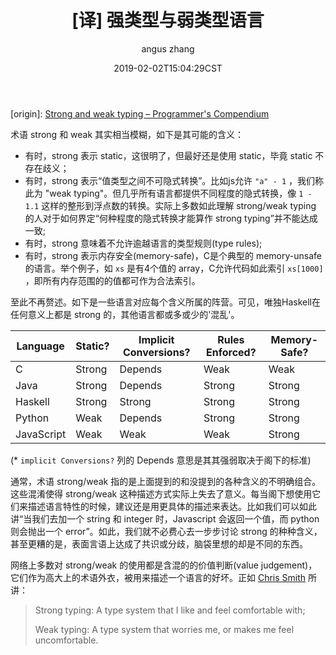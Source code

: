 #+TITLE: [译] 强类型与弱类型语言
#+AUTHOR: angus zhang
#+DATE: 2019-02-02T15:04:29CST
#+TAGS: pl type variable

[origin]: [[https://www.destroyallsoftware.com/compendium/strong-and-weak-typing?share_key=6b0dd1ec18ab6102][Strong and weak typing – Programmer's Compendium]]

术语 strong 和 weak 其实相当模糊，如下是其可能的含义：

- 有时，strong 表示 static，这很明了，但最好还是使用 static，毕竟 static 不存在歧义；
- 有时，strong 表示“值类型之间不可隐式转换”。比如js允许 ="a" - 1= ，我们称此为 "weak typing"。但几乎所有语言都提供不同程度的隐式转换，像 =1 - 1.1= 这样的整形到浮点数的转换。实际上多数如此理解 strong/weak typing 的人对于如何界定“何种程度的隐式转换才能算作 strong typing”并不能达成一致;
- 有时，strong 意味着不允许逾越语言的类型规则(type rules);
- 有时，strong 表示内存安全(memory-safe)，C是个典型的 memory-unsafe 的语言。举个例子，如 =xs= 是有4个值的 array，C允许代码如此索引 =xs[1000]= ，即所有内存范围的的值都可作为合法索引。

至此不再赘述。如下是一些语言对应每个含义所属的阵营。可见，唯独Haskell在任何意义上都是 strong 的，其他语言都或多或少的'混乱'。

| Language   | Static? | Implicit Conversions? | Rules Enforced? | Memory-Safe? |
|------------+---------+-----------------------+-----------------+--------------|
| C          | Strong  | Depends               | Weak            | Weak         |
| Java       | Strong  | Depends               | Strong          | Strong       |
| Haskell    | Strong  | Strong                | Strong          | Strong       |
| Python     | Weak    | Depends               | Strong          | Strong       |
| JavaScript | Weak    | Weak                  | Weak            | Strong       |
# |------------+---------+-----------------------+-----------------+--------------|
# | Perl       | Weak    | Weak                  |                 | Strong       |

(* =implicit Conversions?= 列的 Depends 意思是其其强弱取决于阁下的标准)

通常，术语 strong/weak 指的是上面提到的和没提到的各种含义的不明确组合。这些混淆使得 strong/weak 这种描述方式实际上失去了意义。每当阁下想使用它们来描述语言特性的时候，建议还是用更具体的描述来表达。比如我们可以如此讲“当我们去加一个 string 和 integer 时，Javascript 会返回一个值，而 python 则会抛出一个 error”。如此，我们就不必费心去一步步讨论 strong 的种种含义，甚至更糟的是，表面言语上达成了共识或分歧，脑袋里想的却是不同的东西。

网络上多数对 strong/weak 的使用都是含混的的价值判断(value judgement)，它们作为高大上的术语外衣，被用来描述一个语言的好坏。正如 [[https://cdsmith.wordpress.com/2011/01/09/an-old-article-i-wrote/][Chris Smith]] 所讲：
#+BEGIN_QUOTE
Strong typing: A type system that I like and feel comfortable with;

Weak typing: A type system that worries me, or makes me feel uncomfortable.
#+END_QUOTE
